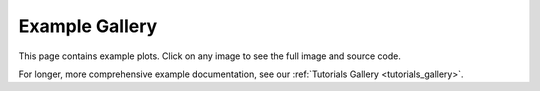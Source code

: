 .. _examples-index:

.. _examples_gallery:

===================
Example Gallery
===================

This page contains example plots. Click on any image to see the full image
and source code.

For longer, more comprehensive example documentation, see our :ref:`Tutorials Gallery <tutorials_gallery>`.

